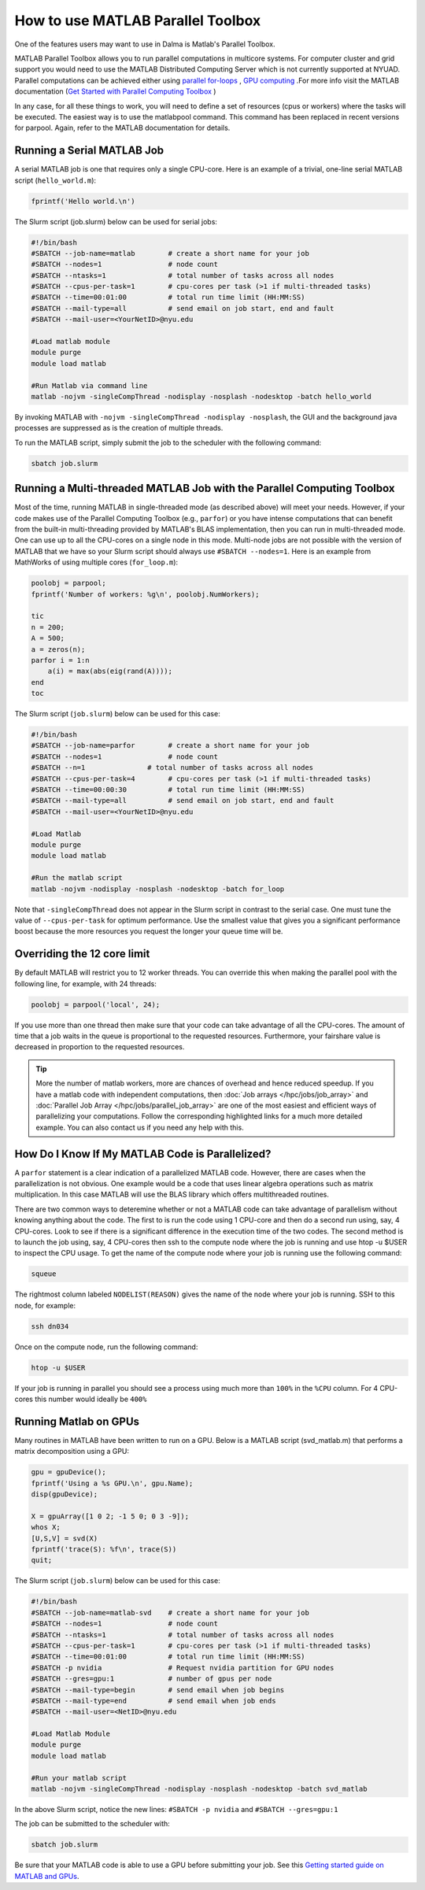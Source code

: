 How to use MATLAB Parallel Toolbox
==================================

One of the features users may want to use in Dalma is Matlab's Parallel Toolbox.  

MATLAB Parallel Toolbox allows you to run parallel computations in multicore systems. For computer cluster and grid support you would need to use the MATLAB Distributed Computing Server which is not currently supported at NYUAD.
Parallel computations can be achieved either using  `parallel for-loops <https://www.mathworks.com/help/matlab/ref/parfor.html>`__ ,
`GPU computing <https://www.mathworks.com/solutions/gpu-computing.html>`__ .For more info visit 
the MATLAB documentation (`Get Started with Parallel Computing Toolbox <https://es.mathworks.com/help/parallel-computing/getting-started-with-parallel-computing-toolbox.html#brjw1fx-2>`__ )


In any case, for all these things to work, you will need to define a set of resources (cpus or workers) where the tasks will be executed.  The easiest way is to use the matlabpool command. This command has been replaced in recent versions for parpool.
Again, refer to the MATLAB documentation for details. 

Running a Serial MATLAB Job
---------------------------

A serial MATLAB job is one that requires only a single CPU-core. Here is an example of a trivial, 
one-line serial MATLAB script (``hello_world.m``):

.. code-block:: matlab

    fprintf('Hello world.\n')

The Slurm script (job.slurm) below can be used for serial jobs:

.. code-block:: bash

    #!/bin/bash
    #SBATCH --job-name=matlab        # create a short name for your job
    #SBATCH --nodes=1                # node count
    #SBATCH --ntasks=1               # total number of tasks across all nodes
    #SBATCH --cpus-per-task=1        # cpu-cores per task (>1 if multi-threaded tasks)
    #SBATCH --time=00:01:00          # total run time limit (HH:MM:SS)
    #SBATCH --mail-type=all          # send email on job start, end and fault
    #SBATCH --mail-user=<YourNetID>@nyu.edu

    #Load matlab module
    module purge
    module load matlab

    #Run Matlab via command line
    matlab -nojvm -singleCompThread -nodisplay -nosplash -nodesktop -batch hello_world

By invoking MATLAB with ``-nojvm -singleCompThread -nodisplay -nosplash``, the GUI and the background java processes are
suppressed as is the creation of multiple threads. 

To run the MATLAB script, simply submit the job to the scheduler with the following command:

.. code-block:: bash

    sbatch job.slurm

Running a Multi-threaded MATLAB Job with the Parallel Computing Toolbox
-----------------------------------------------------------------------

Most of the time, running MATLAB in single-threaded mode (as described above) will meet your needs. 
However, if your code makes use of the Parallel Computing Toolbox (e.g., ``parfor``) or you have intense 
computations that can benefit from the built-in multi-threading provided by MATLAB's BLAS implementation, 
then you can run in multi-threaded mode. One can use up to all the CPU-cores on a single node in this mode. 
Multi-node jobs are not possible with the version of MATLAB that we have so your Slurm script should always 
use ``#SBATCH --nodes=1``. Here is an example from MathWorks of using multiple cores (``for_loop.m``):

.. code-block:: matlab

    poolobj = parpool;
    fprintf('Number of workers: %g\n', poolobj.NumWorkers);

    tic
    n = 200;
    A = 500;
    a = zeros(n);
    parfor i = 1:n
        a(i) = max(abs(eig(rand(A))));
    end
    toc

The Slurm script (``job.slurm``) below can be used for this case:

.. code-block:: bash

    #!/bin/bash
    #SBATCH --job-name=parfor        # create a short name for your job
    #SBATCH --nodes=1                # node count
    #SBATCH --n=1               # total number of tasks across all nodes
    #SBATCH --cpus-per-task=4        # cpu-cores per task (>1 if multi-threaded tasks)
    #SBATCH --time=00:00:30          # total run time limit (HH:MM:SS)
    #SBATCH --mail-type=all          # send email on job start, end and fault
    #SBATCH --mail-user=<YourNetID>@nyu.edu

    #Load Matlab
    module purge
    module load matlab

    #Run the matlab script
    matlab -nojvm -nodisplay -nosplash -nodesktop -batch for_loop

Note that ``-singleCompThread`` does not appear in the Slurm script in contrast to the serial case. 
One must tune the value of ``--cpus-per-task`` for optimum performance. 
Use the smallest value that gives you a significant performance boost because the more resources you 
request the longer your queue time will be.

Overriding the 12 core limit
----------------------------

By default MATLAB will restrict you to 12 worker threads. You can override this when making the parallel 
pool with the following line, for example, with 24 threads:

.. code-block:: matlab

    poolobj = parpool('local', 24);

If you use more than one thread then make sure that your code can take advantage of all the CPU-cores. 
The amount of time that a job waits in the queue is proportional to the requested resources. 
Furthermore, your fairshare value is decreased in proportion to the requested resources. 

.. tip::
    More the number of matlab workers, more are chances of overhead and hence reduced speedup.
    If you have a matlab code with independent computations, then 
    :doc:`Job arrays </hpc/jobs/job_array>` and :doc:`Parallel Job Array </hpc/jobs/parallel_job_array>`  
    are one of the most easiest and efficient ways of parallelizing 
    your computations. Follow the corresponding highlighted links for a much more detailed example.
    You can also contact us if you need any help with this.


How Do I Know If My MATLAB Code is Parallelized?
------------------------------------------------

A ``parfor`` statement is a clear indication of a parallelized MATLAB code. However, 
there are cases when the parallelization is not obvious. One example would be a code that uses 
linear algebra operations such as matrix multiplication. In this case MATLAB will use the BLAS library 
which offers multithreaded routines.

There are two common ways to deteremine whether or not a MATLAB code can take advantage of parallelism 
without knowing anything about the code. The first to is run the code using 1 CPU-core and then do a 
second run using, say, 4 CPU-cores. Look to see if there is a significant difference in the execution 
time of the two codes. The second method is to launch the job using, say, 4 CPU-cores then ssh to the 
compute node where the job is running and use htop -u $USER to inspect the CPU usage. To get the name of the compute node where your job is running use the following command:

.. code-block:: bash

    squeue

The rightmost column labeled ``NODELIST(REASON)`` gives the name of the node where your job is running. 
SSH to this node, for example:

.. code-block:: bash

    ssh dn034

Once on the compute node, run the following command:

.. code-block:: bash

    htop -u $USER
     
If your job is running in parallel you should see a process using much more than ``100%`` in the ``%CPU`` 
column. For 4 CPU-cores this number would ideally be ``400%``

Running Matlab on GPUs
----------------------

Many routines in MATLAB have been written to run on a GPU. Below is a MATLAB script (svd_matlab.m) that 
performs a matrix decomposition using a GPU:

.. code-block:: matlab

    gpu = gpuDevice();
    fprintf('Using a %s GPU.\n', gpu.Name);
    disp(gpuDevice);

    X = gpuArray([1 0 2; -1 5 0; 0 3 -9]);
    whos X;
    [U,S,V] = svd(X)
    fprintf('trace(S): %f\n', trace(S))
    quit;

The Slurm script (``job.slurm``) below can be used for this case:

.. code-block:: bash

    #!/bin/bash
    #SBATCH --job-name=matlab-svd    # create a short name for your job
    #SBATCH --nodes=1                # node count
    #SBATCH --ntasks=1               # total number of tasks across all nodes
    #SBATCH --cpus-per-task=1        # cpu-cores per task (>1 if multi-threaded tasks)
    #SBATCH --time=00:01:00          # total run time limit (HH:MM:SS)
    #SBATCH -p nvidia                # Request nvidia partition for GPU nodes
    #SBATCH --gres=gpu:1             # number of gpus per node
    #SBATCH --mail-type=begin        # send email when job begins
    #SBATCH --mail-type=end          # send email when job ends
    #SBATCH --mail-user=<NetID>@nyu.edu

    #Load Matlab Module
    module purge
    module load matlab

    #Run your matlab script
    matlab -nojvm -singleCompThread -nodisplay -nosplash -nodesktop -batch svd_matlab

In the above Slurm script, notice the new lines: ``#SBATCH -p nvidia`` and ``#SBATCH --gres=gpu:1``

The job can be submitted to the scheduler with:

.. code-block:: bash

    sbatch job.slurm

Be sure that your MATLAB code is able to use a GPU before submitting your job. 
See this `Getting started guide on MATLAB and GPUs <https://www.mathworks.com/solutions/gpu-computing/getting-started.html>`__.




